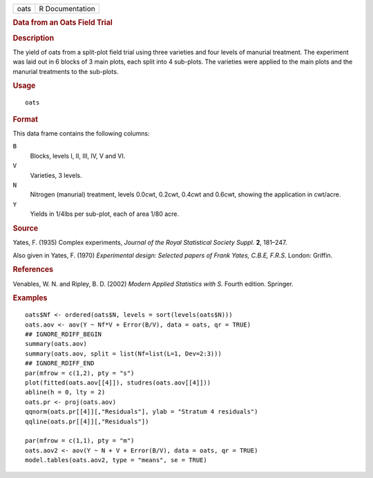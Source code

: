 .. container::

   .. container::

      ==== ===============
      oats R Documentation
      ==== ===============

      .. rubric:: Data from an Oats Field Trial
         :name: data-from-an-oats-field-trial

      .. rubric:: Description
         :name: description

      The yield of oats from a split-plot field trial using three
      varieties and four levels of manurial treatment. The experiment
      was laid out in 6 blocks of 3 main plots, each split into 4
      sub-plots. The varieties were applied to the main plots and the
      manurial treatments to the sub-plots.

      .. rubric:: Usage
         :name: usage

      ::

         oats

      .. rubric:: Format
         :name: format

      This data frame contains the following columns:

      ``B``
         Blocks, levels I, II, III, IV, V and VI.

      ``V``
         Varieties, 3 levels.

      ``N``
         Nitrogen (manurial) treatment, levels 0.0cwt, 0.2cwt, 0.4cwt
         and 0.6cwt, showing the application in cwt/acre.

      ``Y``
         Yields in 1/4lbs per sub-plot, each of area 1/80 acre.

      .. rubric:: Source
         :name: source

      Yates, F. (1935) Complex experiments, *Journal of the Royal
      Statistical Society Suppl.* **2**, 181–247.

      Also given in Yates, F. (1970) *Experimental design: Selected
      papers of Frank Yates, C.B.E, F.R.S.* London: Griffin.

      .. rubric:: References
         :name: references

      Venables, W. N. and Ripley, B. D. (2002) *Modern Applied
      Statistics with S.* Fourth edition. Springer.

      .. rubric:: Examples
         :name: examples

      ::

         oats$Nf <- ordered(oats$N, levels = sort(levels(oats$N)))
         oats.aov <- aov(Y ~ Nf*V + Error(B/V), data = oats, qr = TRUE)
         ## IGNORE_RDIFF_BEGIN
         summary(oats.aov)
         summary(oats.aov, split = list(Nf=list(L=1, Dev=2:3)))
         ## IGNORE_RDIFF_END
         par(mfrow = c(1,2), pty = "s")
         plot(fitted(oats.aov[[4]]), studres(oats.aov[[4]]))
         abline(h = 0, lty = 2)
         oats.pr <- proj(oats.aov)
         qqnorm(oats.pr[[4]][,"Residuals"], ylab = "Stratum 4 residuals")
         qqline(oats.pr[[4]][,"Residuals"])

         par(mfrow = c(1,1), pty = "m")
         oats.aov2 <- aov(Y ~ N + V + Error(B/V), data = oats, qr = TRUE)
         model.tables(oats.aov2, type = "means", se = TRUE)
